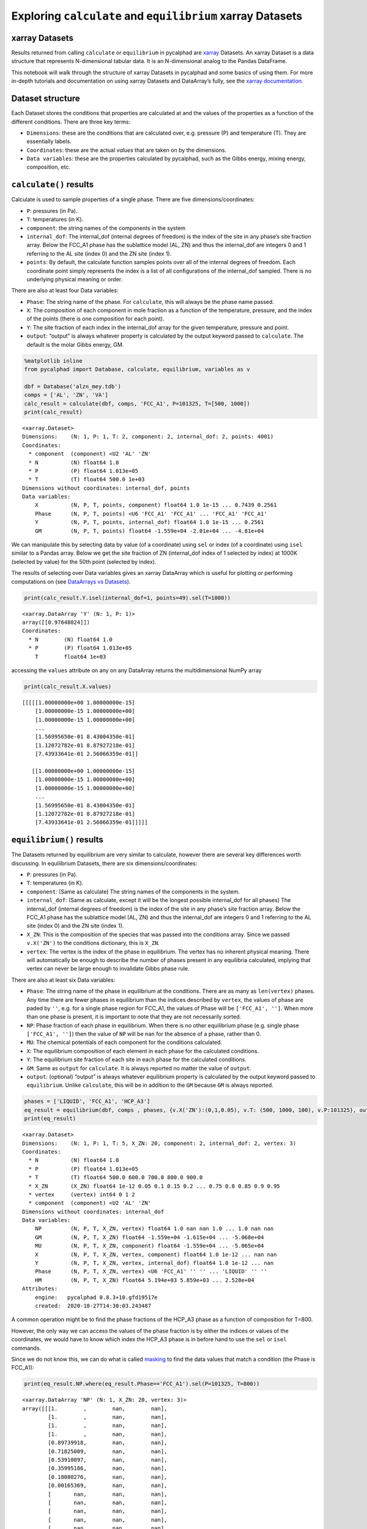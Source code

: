 
Exploring ``calculate`` and ``equilibrium`` xarray Datasets
===========================================================

xarray Datasets
---------------

Results returned from calling ``calculate`` or ``equilibrium`` in
pycalphad are `xarray <http://xarray.pydata.org/en/stable/>`__ Datasets.
An xarray Dataset is a data structure that represents N-dimensional
tabular data. It is an N-dimensional analog to the Pandas DataFrame.

This notebook will walk through the structure of xarray Datasets in
pycalphad and some basics of using them. For more in-depth tutorials and
documentation on using xarray Datasets and DataArray’s fully, see the
`xarray
documentation <http://xarray.pydata.org/en/stable/index.html>`__.

Dataset structure
-----------------

Each Dataset stores the conditions that properties are calculated at and
the values of the properties as a function of the different conditions.
There are three key terms:

-  ``Dimensions``: these are the conditions that are calculated over,
   e.g. pressure (P) and temperature (T). They are essentially labels.
-  ``Coordinates``: these are the actual *values* that are taken on by
   the dimensions.
-  ``Data variables``: these are the properties calculated by pycalphad,
   such as the Gibbs energy, mixing energy, composition, etc.

``calculate()`` results
-----------------------

Calculate is used to sample properties of a single phase. There are five
dimensions/coordinates:

-  ``P``: pressures (in Pa).
-  ``T``: temperatures (in K).
-  ``component``: the string names of the components in the system
-  ``internal_dof``: The internal_dof (internal degrees of freedom) is
   the index of the site in any phase’s site fraction array. Below the
   FCC_A1 phase has the sublattice model (AL, ZN) and thus the
   internal_dof are integers 0 and 1 referring to the AL site (index 0)
   and the ZN site (index 1).
-  ``points``: By default, the calculate function samples points over
   all of the internal degrees of freedom. Each coordinate point simply
   represents the index is a list of all configurations of the
   internal_dof sampled. There is no underlying physical meaning or
   order.

There are also at least four Data variables:

-  ``Phase``: The string name of the phase. For ``calculate``, this will
   always be the phase name passed.
-  ``X``: The composition of each component in mole fraction as a
   function of the temperature, pressure, and the index of the points
   (there is one composition for each point).
-  ``Y``: The site fraction of each index in the internal_dof array for
   the given temperature, pressure and point.
-  ``output``: “output” is always whatever property is calculated by the
   output keyword passed to ``calculate``. The default is the molar
   Gibbs energy, GM.

.. code:: ipython3

    %matplotlib inline
    from pycalphad import Database, calculate, equilibrium, variables as v
    
    dbf = Database('alzn_mey.tdb')
    comps = ['AL', 'ZN', 'VA']
    calc_result = calculate(dbf, comps, 'FCC_A1', P=101325, T=[500, 1000])
    print(calc_result)


.. parsed-literal::

    <xarray.Dataset>
    Dimensions:    (N: 1, P: 1, T: 2, component: 2, internal_dof: 2, points: 4001)
    Coordinates:
      * component  (component) <U2 'AL' 'ZN'
      * N          (N) float64 1.0
      * P          (P) float64 1.013e+05
      * T          (T) float64 500.0 1e+03
    Dimensions without coordinates: internal_dof, points
    Data variables:
        X          (N, P, T, points, component) float64 1.0 1e-15 ... 0.7439 0.2561
        Phase      (N, P, T, points) <U6 'FCC_A1' 'FCC_A1' ... 'FCC_A1' 'FCC_A1'
        Y          (N, P, T, points, internal_dof) float64 1.0 1e-15 ... 0.2561
        GM         (N, P, T, points) float64 -1.559e+04 -2.01e+04 ... -4.81e+04


We can manipulate this by selecting data by value (of a coordinate)
using ``sel`` or index (of a coordinate) using ``isel`` similar to a
Pandas array. Below we get the site fraction of ZN (internal_dof index
of 1 selected by index) at 1000K (selected by value) for the 50th point
(selected by index).

The results of selecting over Data variables gives an xarray DataArray
which is useful for plotting or performing computations on (see
`DataArrays vs
Datasets <http://xarray.pydata.org/en/stable/data-structures.html>`__).

.. code:: ipython3

    print(calc_result.Y.isel(internal_dof=1, points=49).sel(T=1000))


.. parsed-literal::

    <xarray.DataArray 'Y' (N: 1, P: 1)>
    array([[0.97648824]])
    Coordinates:
      * N        (N) float64 1.0
      * P        (P) float64 1.013e+05
        T        float64 1e+03


accessing the ``values`` attribute on any on any DataArray returns the
multidimensional NumPy array

.. code:: ipython3

    print(calc_result.X.values)


.. parsed-literal::

    [[[[[1.00000000e+00 1.00000000e-15]
        [1.00000000e-15 1.00000000e+00]
        [1.00000000e-15 1.00000000e+00]
        ...
        [1.56995650e-01 8.43004350e-01]
        [1.12072782e-01 8.87927218e-01]
        [7.43933641e-01 2.56066359e-01]]
    
       [[1.00000000e+00 1.00000000e-15]
        [1.00000000e-15 1.00000000e+00]
        [1.00000000e-15 1.00000000e+00]
        ...
        [1.56995650e-01 8.43004350e-01]
        [1.12072782e-01 8.87927218e-01]
        [7.43933641e-01 2.56066359e-01]]]]]


``equilibrium()`` results
-------------------------

The Datasets returned by equilibrium are very similar to calculate,
however there are several key differences worth discussing. In
equilibrium Datasets, there are six dimensions/coordinates:

-  ``P``: pressures (in Pa).
-  ``T``: temperatures (in K).
-  ``component``: (Same as calculate) The string names of the components
   in the system.
-  ``internal_dof``: (Same as calculate, except it will be the longest
   possible internal_dof for all phases) The internal_dof (internal
   degrees of freedom) is the index of the site in any phase’s site
   fraction array. Below the FCC_A1 phase has the sublattice model (AL,
   ZN) and thus the internal_dof are integers 0 and 1 referring to the
   AL site (index 0) and the ZN site (index 1).
-  ``X_ZN``: This is the composition of the species that was passed into
   the conditions array. Since we passed ``v.X('ZN')`` to the conditions
   dictionary, this is ``X_ZN``.
-  ``vertex``: The vertex is the index of the phase in equilibrium. The
   vertex has no inherent physical meaning. There will automatically be
   enough to describe the number of phases present in any equilibria
   calculated, implying that vertex can never be large enough to
   invalidate Gibbs phase rule.

There are also at least six Data variables:

-  ``Phase``: The string name of the phase in equilibrium at the
   conditions. There are as many as ``len(vertex)`` phases. Any time
   there are fewer phases in equilibrium than the indices described by
   ``vertex``, the values of phase are paded by ``''``, e.g. for a
   single phase region for FCC_A1, the values of Phase will be
   ``['FCC_A1', '']``. When more than one phase is present, it is
   important to note that they are not necessarily sorted.
-  ``NP``: Phase fraction of each phase in equilibrium. When there is no
   other equilibrium phase (e.g. single phase ``['FCC_A1', '']``) then
   the value of ``NP`` will be ``nan`` for the absence of a phase,
   rather than 0.
-  ``MU``: The chemical potentials of each component for the conditions
   calculated.
-  ``X``: The equilibrium composition of each element in each phase for
   the calculated conditions.
-  ``Y``: The equilibrium site fraction of each site in each phase for
   the calculated conditions.
-  ``GM``: Same as ``output`` for ``calculate``. It is always reported
   no matter the value of ``output``.
-  ``output``: (optional) “output” is always whatever equilibrium
   property is calculated by the output keyword passed to
   ``equilibrium``. Unlike ``calculate``, this will be in addition to
   the ``GM`` because ``GM`` is always reported.

.. code:: ipython3

    phases = ['LIQUID', 'FCC_A1', 'HCP_A3']
    eq_result = equilibrium(dbf, comps , phases, {v.X('ZN'):(0,1,0.05), v.T: (500, 1000, 100), v.P:101325}, output='HM')
    print(eq_result)


.. parsed-literal::

    <xarray.Dataset>
    Dimensions:    (N: 1, P: 1, T: 5, X_ZN: 20, component: 2, internal_dof: 2, vertex: 3)
    Coordinates:
      * N          (N) float64 1.0
      * P          (P) float64 1.013e+05
      * T          (T) float64 500.0 600.0 700.0 800.0 900.0
      * X_ZN       (X_ZN) float64 1e-12 0.05 0.1 0.15 0.2 ... 0.75 0.8 0.85 0.9 0.95
      * vertex     (vertex) int64 0 1 2
      * component  (component) <U2 'AL' 'ZN'
    Dimensions without coordinates: internal_dof
    Data variables:
        NP         (N, P, T, X_ZN, vertex) float64 1.0 nan nan 1.0 ... 1.0 nan nan
        GM         (N, P, T, X_ZN) float64 -1.559e+04 -1.615e+04 ... -5.068e+04
        MU         (N, P, T, X_ZN, component) float64 -1.559e+04 ... -5.065e+04
        X          (N, P, T, X_ZN, vertex, component) float64 1.0 1e-12 ... nan nan
        Y          (N, P, T, X_ZN, vertex, internal_dof) float64 1.0 1e-12 ... nan
        Phase      (N, P, T, X_ZN, vertex) <U6 'FCC_A1' '' '' ... 'LIQUID' '' ''
        HM         (N, P, T, X_ZN) float64 5.194e+03 5.859e+03 ... 2.528e+04
    Attributes:
        engine:   pycalphad 0.8.3+10.gfd19517e
        created:  2020-10-27T14:30:03.243487


A common operation might be to find the phase fractions of the HCP_A3
phase as a function of composition for T=800.

However, the only way we can access the values of the phase fraction is
by either the indices or values of the coordinates, we would have to
know which index the HCP_A3 phase is in before hand to use the ``sel``
or ``isel`` commands.

Since we do not know this, we can do what is called
`masking <http://xarray.pydata.org/en/stable/indexing.html#masking-with-where>`__
to find the data values that match a condition (the Phase is FCC_A1):

.. code:: ipython3

    print(eq_result.NP.where(eq_result.Phase=='FCC_A1').sel(P=101325, T=800))


.. parsed-literal::

    <xarray.DataArray 'NP' (N: 1, X_ZN: 20, vertex: 3)>
    array([[[1.        ,        nan,        nan],
            [1.        ,        nan,        nan],
            [1.        ,        nan,        nan],
            [1.        ,        nan,        nan],
            [0.89739918,        nan,        nan],
            [0.71825009,        nan,        nan],
            [0.53910097,        nan,        nan],
            [0.35995186,        nan,        nan],
            [0.18080276,        nan,        nan],
            [0.00165369,        nan,        nan],
            [       nan,        nan,        nan],
            [       nan,        nan,        nan],
            [       nan,        nan,        nan],
            [       nan,        nan,        nan],
            [       nan,        nan,        nan],
            [       nan,        nan,        nan],
            [       nan,        nan,        nan],
            [       nan,        nan,        nan],
            [       nan,        nan,        nan],
            [       nan,        nan,        nan]]])
    Coordinates:
      * N        (N) float64 1.0
        P        float64 1.013e+05
        T        float64 800.0
      * X_ZN     (X_ZN) float64 1e-12 0.05 0.1 0.15 0.2 ... 0.75 0.8 0.85 0.9 0.95
      * vertex   (vertex) int64 0 1 2


